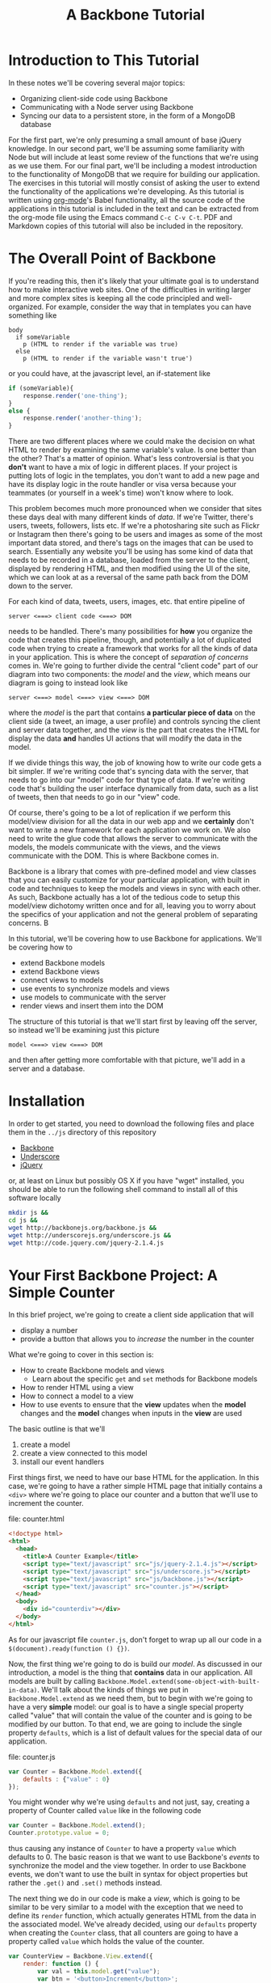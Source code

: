 #+TITLE: A Backbone Tutorial
#+OPTIONS: toc:nil tex:t

* Introduction to This Tutorial
  In these notes we'll be covering several major topics: 

  + Organizing client-side code using Backbone
  + Communicating with a Node server using Backbone
  + Syncing our data to a persistent store, in the form of a MongoDB database

For the first part, we're only presuming a small amount of base jQuery knowledge. In our second part, we'll be assuming some familiarity with Node but will include at least some review of the functions that we're using as we use them. For our final part, we'll be including a modest introduction to the functionality of MongoDB that we require for building our application. The exercises in this tutorial will mostly consist of asking the user to extend the functionality of the applications we're developing. As this tutorial is written using [[http://orgmode.org/][org-mode]]'s Babel functionality, all the source code of the applications in this tutorial is included in the text and can be extracted from the org-mode file using the Emacs command ~C-c C-v C-t~. PDF and Markdown copies of this tutorial will also be included in the repository. 
* The Overall Point of Backbone
  If you're reading this, then it's likely that your ultimate goal is to understand how to make interactive web sites. One of the difficulties in writing larger and more complex sites is keeping all the code principled and well-organized. For example, consider the way that in templates you can have something like
#+BEGIN_SRC jade :exports code
  body
    if someVariable
      p (HTML to render if the variable was true)
    else
      p (HTML to render if the variable wasn't true')
#+END_SRC
or you could have, at the javascript level, an if-statement like
#+BEGIN_SRC js :exports code
  if (someVariable){
      response.render('one-thing');
  }
  else {
      response.render('another-thing');
  }
#+END_SRC

There are two different places where we could make the decision on what HTML to render by examining the same variable's value. Is one better than the other? That's a matter of opinion. What's less controversial is that you *don't* want to have a mix of logic in different places. If your project is putting lots of logic in the templates, you don't want to add a new page and have its display logic in the route handler or visa versa because your teammates (or yourself in a week's time) won't know where to look. 

This problem becomes much more pronounced when we consider that sites these days deal with many different kinds of /data/. If we're Twitter, there's users, tweets, followers, lists etc. If we're a photosharing site such as Flickr or Instagram then there's going to be users and images as some of the most important data stored, and there's tags on the images that can be used to search. Essentially any website you'll be using has some kind of data that needs to be recorded in a database, loaded from the server to the client, displayed by rendering HTML, and then modified using the UI of the site, which we can look at as a reversal of the same path back from the DOM down to the server.

For each kind of data, tweets, users, images, etc. that entire pipeline of
#+BEGIN_EXAMPLE
  server <===> client code <===> DOM
#+END_EXAMPLE
needs to be handled. There's many possibilities for *how* you organize the code that creates this pipeline, though, and potentially a lot of duplicated code when trying to create a framework that works for all the kinds of data in your application. This is where the concept of /separation of concerns/ comes in. We're going to further divide the central "client code" part of our diagram into two components: the /model/ and the /view/, which means our diagram is going to instead look like
#+BEGIN_EXAMPLE
  server <===> model <===> view <===> DOM
#+END_EXAMPLE
where the /model/ is the part that contains *a particular piece of data* on the client side (a tweet, an image, a user profile) and controls syncing the client and server data together, and the /view/ is the part that creates the HTML for display the data *and* handles UI actions that will modify the data in the model. 

If we divide things this way, the job of knowing how to write our code gets a bit simpler. If we're writing code that's syncing data with the server, that needs to go into our "model" code for that type of data. If we're writing code that's building the user interface dynamically from data, such as a list of tweets, then that needs to go in our "view" code. 

Of course, there's going to be a lot of replication if we perform this model/view division for all the data in our web app and we *certainly* don't want to write a new framework for each application we work on. We also need to write the glue code that allows the server to communicate with the models, the models communicate with the views, and the views communicate with the DOM. This is where Backbone comes in. 

Backbone is a library that comes with pre-defined model and view classes that you can easily customize for your particular application, with built in code and techniques to keep the models and views in sync with each other. As such, Backbone actually has a lot of the tedious code to setup this model/view dichotomy written once and for all, leaving you to worry about the specifics of your application and not the general problem of separating concerns. B

In this tutorial, we'll be covering how to use Backbone for applications. We'll be covering how to 
  + extend Backbone models
  + extend Backbone views
  + connect views to models
  + use events to synchronize models and views
  + use models to communicate with the server
  + render views and insert them into the DOM

The structure of this tutorial is that we'll start first by leaving off the server, so instead we'll be examining just this picture
#+BEGIN_EXAMPLE
  model <===> view <===> DOM
#+END_EXAMPLE
and then after getting more comfortable with that picture, we'll add in a server and a database. 


* Installation
  In order to get started, you need to download the following files and place them in the ~../js~ directory of this repository
  + [[http://backbonejs.org/backbone.js][Backbone]]
  + [[http://underscorejs.org/underscore.js][Underscore]]
  + [[http://code.jquery.com/jquery-2.1.4.js][jQuery]]
or, at least on Linux but possibly OS X if you have "wget" installed, you should be able to run the following shell command to install all of this software locally
#+BEGIN_SRC sh :exports code :results none
  mkdir js &&
  cd js && 
  wget http://backbonejs.org/backbone.js && 
  wget http://underscorejs.org/underscore.js && 
  wget http://code.jquery.com/jquery-2.1.4.js
#+END_SRC

* Your First Backbone Project: A Simple Counter
  In this brief project, we're going to create a client side application that will
  + display a number
  + provide a button that allows you to /increase/ the number in the counter

What we're going to cover in this section is: 
  + How to create Backbone models and views
    + Learn about the specific ~get~ and ~set~ methods for Backbone models
  + How to render HTML using a view
  + How to connect a model to a view
  + How to use events to ensure that the *view* updates when the *model* changes and the *model* changes when inputs in the *view* are used

The basic outline is that we'll
  1. create a model
  2. create a view connected to this model
  3. install our event handlers

First things first, we need to have our base HTML for the application. In this case, we're going to have a rather simple HTML page that initially contains a ~<div>~ where we're going to place our counter and a button that we'll use to increment the counter.

file: counter.html

     
#+BEGIN_SRC html :exports code :tangle counter.html
  <!doctype html>
  <html>
    <head>
      <title>A Counter Example</title>
      <script type="text/javascript" src="js/jquery-2.1.4.js"></script>
      <script type="text/javascript" src="js/underscore.js"></script>
      <script type="text/javascript" src="js/backbone.js"></script>
      <script type="text/javascript" src="counter.js"></script>
    </head>
    <body>
      <div id="counterdiv"></div>
    </body>
  </html>
#+END_SRC

As for our javascript file ~counter.js~, don't forget to wrap up all our code in a ~$(document).ready(function () {})~.

#+BEGIN_SRC js :exports none :tangle counter.js
  $(document).ready( function () {
#+END_SRC

Now, the first thing we're going to do is build our /model/. As discussed in our introduction, a model is the thing that *contains* data in our application. All models are built by calling ~Backbone.Model.extend(some-object-with-built-in-data)~. We'll talk about the kinds of things we put in ~Backbone.Model.extend~ as we need them, but to begin with we're going to have a very *simple* model: our goal is to have a single special property called "value" that will contain the value of the counter and is going to be modified by our button. To that end, we are going to include the single property ~defaults~, which is a list of default values for the special data of our application. 

file: counter.js
#+BEGIN_SRC js :exports code :tangle counter.js
  var Counter = Backbone.Model.extend({
      defaults : {"value" : 0}
  });
#+END_SRC

You might wonder why we're using ~defaults~ and not just, say, creating a property of Counter called ~value~ like in the following code
#+BEGIN_SRC js :exports code
  var Counter = Backbone.Model.extend();
  Counter.prototype.value = 0;
#+END_SRC
thus causing any instance of ~Counter~ to have a property ~value~ which defaults to 0. The basic reason is that we want to use Backbone's /events/ to synchronize the model and the view together. In order to use Backbone events, we don't want to use the built in syntax for object properties but rather the ~.get()~ and ~.set()~ methods instead.

The next thing we do in our code is make a /view/, which is going to be similar to be very similar to a model with the exception that we need to define its ~render~ function, which actually generates HTML from the data in the associated model. We've already decided, using our ~defaults~ property when creating the ~Counter~ class, that all counters are going to have a property called ~value~ which holds the value of the counter. 

#+BEGIN_SRC js :exports code :tangle counter.js
  var CounterView = Backbone.View.extend({
      render: function () {
          var val = this.model.get("value");
          var btn = '<button>Increment</button>';
          this.$el.html('<p>'+val+'</p>' + btn);
      }
  });
#+END_SRC

The next thing we need to do is actually create instances of both our model and a view attached to said model:

#+BEGIN_SRC js :exports code :tangle counter.js
  var counterModel = new Counter();

  var counterView = new CounterView({model : counterModel});
  counterView.render();
#+END_SRC

We're almost done, but we still need to set our event handlers. The first one that we're going to do is the ~model~ event "change", which will fire whenever an attribute of the model changes:
#+BEGIN_SRC js :exports code :tangle counter.js
  counterModel.on("change", function () {
      counterView.render();
  });
#+END_SRC
Specifically, we're saying that whenever the model changes the only thing we need to do is re-render the associated view. This takes care of the direction of 
#+BEGIN_EXAMPLE
model ===> view ===> DOM
#+END_EXAMPLE
but what about the reverse direction?
To do that, we're going to install an event handler on the button so that whenever it is clicked, the counter will increment
#+BEGIN_SRC js :exports code  :tangle counter.js
  counterView.$el.on("button click", function () {
      var mod = counterView.model;
      var currVal = mod.get("value");
      mod.set("value",currVal+1);
  });
#+END_SRC


Finally, we run the code that inserts the ~$el~ element of the view into the DOM

#+BEGIN_SRC js :exports code :tangle counter.js
  $("#counterdiv").append(counterView.$el);
#+END_SRC

#+BEGIN_SRC js :exports none :tangle counter.js
  });
#+END_SRC

Now, all that's left is to load our page and take a look!

** Exercises
*** Subtraction Button
    For this exercise, take the counter example we walked through above and add another button that will /decrement/ the counter instead. You'll need to 
   1. modify the render function
   2. modify the existing event handler for the increment function to be more specific
   3. make a new decrement button event handler
**** Bonus Challenge
    Ensure that the counter *is not changed* if its value is equal to zero. In other words, not only should the counter's value not dip below 0 but the ~change~ event in the model shouldn't be triggered if the value is 0. Test and ensure it's not firing by placing a ~console.log~ statement in the ~change~ event handler
*** Clear Button
    In addition to or perhaps in lieu of the previous exercise, add a button that resets the counter back to 0. Like the previous exercise, you'll need to
   1. modify the render function
   2. modify the existing event handler for the increment button
   3. make a new button to reset the counter
*** Concatenating Text Field
    In this exercise, you should start *from scratch* and write a new application that will have
   + an input text field
   + a button labled concatenate
   + a place for the entered text to be displayed
** Cleaning Up Our Code    
   There's a little bit of ugliness in our code that was there for the sake of pedagogical order: we're *manually* connecting the event handler for the model back to the view and we're also including too much logic of the *model* in the *view* event handlers. This wasn't so bad for our tiny example, but what if we want to have more than one instance of the model? It's going to be annoying to connect everything together correctly and rewrite the model handling code in each view. We're going to present a bit of a cleaned up version of the code that will be better refactored and show that it's easier to insert multiple model/view pairs into the application. We're going to go a little bit faster than the previous time.
     
#+BEGIN_SRC html :exports none :tangle counterClean.html
  <!doctype html>
  <html>
    <head>
      <title>A Counter Example</title>
      <script type="text/javascript" src="js/jquery-2.1.4.js"></script>
      <script type="text/javascript" src="js/underscore.js"></script>
      <script type="text/javascript" src="js/backbone.js"></script>
      <script type="text/javascript" src="counterClean.js"></script>
    </head>
    <body>
      <div id="counterdiv"></div>
    </body>
  </html>
#+END_SRC

#+BEGIN_SRC js :exports none :tangle counterClean.js
  $(document).ready( function () {
#+END_SRC

in our file counterClean.js
#+BEGIN_SRC js :exports code :tangle counterClean.js
  var Counter = Backbone.Model.extend({
      defaults : {"value" : 0}
  });

  Counter.prototype.inc = function () {
      var val = this.get("value");
      this.set("value", val+1);
  }
#+END_SRC
The first thing we're doing is including a method in the ~Counter~ class for handling the incrementin. The next thing we're going to do is give the ~CounterView~ class an initialize method that will install the right event handler on the model that will cause the view to be updated whenever the model changes. For convenience, we're also going to use the "events" property of the view to make sure that we install the right event handler for the view upon its creation. 
#+BEGIN_SRC js :exports code :tangle counterClean.js
  var CounterView = Backbone.View.extend({
      render: function () {
          var val = this.model.get("value");
          var btn = '<button>Increment</button>';
          this.$el.html('<p>'+val+'</p>' + btn);
      },
      initialize: function () {
          this.model.on("change", this.render, this);
      },
      events : {
          'click button' : 'increment'
      },
      increment : function () {
          this.model.inc();
      }
  });
#+END_SRC
Now! We can go ahead and make our models and views and insert them into the DOM.
#+BEGIN_SRC js :exports code :tangle counterClean.js
  var counterModel1 = new Counter();
  var counterModel2 = new Counter();

  var counterView1 = new CounterView({model : counterModel1});
  var counterView2 = new CounterView({model : counterModel2});

  counterView1.render();
  counterView2.render();

  $("#counterdiv").append(counterView1.$el);
  $("#counterdiv").append(counterView2.$el);
#+END_SRC

#+BEGIN_SRC js :exports none :tangle counterClean.js
  });
#+END_SRC

* Collections Project: Text Lists
  In this project, we're going to again create a /client side only/ application that
  + displays a list of items
  + contains a text field and a submit button that will add the entered text to the list

What we're going to cover in this section is:
  + How to create a Backbone /collection/ of models
  + How to create view for a collection
  + How to make the collection's view delegate to individual views
  + How to use the collection specific events for
    + adding
    + removing
    + resetting 
** Exercises
*** Delete Button
    In this exercise, we're going to add a "delete" button that will erase the top element of the 
*** Adding a Counter
    In this exercise, you're going 
* Server Side Project: Counter With Server
  In this section, we're going to show how to connect our first counter example with a simple Node server. By the end of this section we'll have shown
  + set the 
* Server Side Project: Collections and Databases
  In our final section, we'll be covering
  + Backbone's Router class for providing nice URLs on the client side
  + How to use IDs in URLs to index into collections
  + What a full, but small, client-server application looks like in Backbone
** Exercises
*** Grocery List App
    Our final set of exercises contains just a single task: create a small application from which users can log in, enter a new grocery list, access past grocery lists and sort items in grocery lists by some criterion.

    
